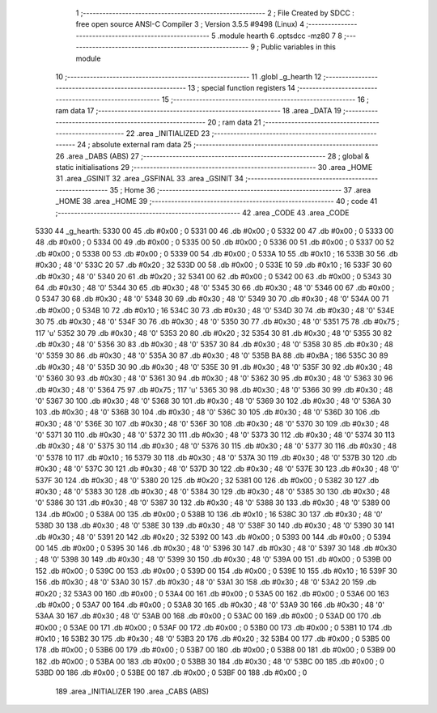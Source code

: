                               1 ;--------------------------------------------------------
                              2 ; File Created by SDCC : free open source ANSI-C Compiler
                              3 ; Version 3.5.5 #9498 (Linux)
                              4 ;--------------------------------------------------------
                              5 	.module hearth
                              6 	.optsdcc -mz80
                              7 	
                              8 ;--------------------------------------------------------
                              9 ; Public variables in this module
                             10 ;--------------------------------------------------------
                             11 	.globl _g_hearth
                             12 ;--------------------------------------------------------
                             13 ; special function registers
                             14 ;--------------------------------------------------------
                             15 ;--------------------------------------------------------
                             16 ; ram data
                             17 ;--------------------------------------------------------
                             18 	.area _DATA
                             19 ;--------------------------------------------------------
                             20 ; ram data
                             21 ;--------------------------------------------------------
                             22 	.area _INITIALIZED
                             23 ;--------------------------------------------------------
                             24 ; absolute external ram data
                             25 ;--------------------------------------------------------
                             26 	.area _DABS (ABS)
                             27 ;--------------------------------------------------------
                             28 ; global & static initialisations
                             29 ;--------------------------------------------------------
                             30 	.area _HOME
                             31 	.area _GSINIT
                             32 	.area _GSFINAL
                             33 	.area _GSINIT
                             34 ;--------------------------------------------------------
                             35 ; Home
                             36 ;--------------------------------------------------------
                             37 	.area _HOME
                             38 	.area _HOME
                             39 ;--------------------------------------------------------
                             40 ; code
                             41 ;--------------------------------------------------------
                             42 	.area _CODE
                             43 	.area _CODE
   5330                      44 _g_hearth:
   5330 00                   45 	.db #0x00	; 0
   5331 00                   46 	.db #0x00	; 0
   5332 00                   47 	.db #0x00	; 0
   5333 00                   48 	.db #0x00	; 0
   5334 00                   49 	.db #0x00	; 0
   5335 00                   50 	.db #0x00	; 0
   5336 00                   51 	.db #0x00	; 0
   5337 00                   52 	.db #0x00	; 0
   5338 00                   53 	.db #0x00	; 0
   5339 00                   54 	.db #0x00	; 0
   533A 10                   55 	.db #0x10	; 16
   533B 30                   56 	.db #0x30	; 48	'0'
   533C 20                   57 	.db #0x20	; 32
   533D 00                   58 	.db #0x00	; 0
   533E 10                   59 	.db #0x10	; 16
   533F 30                   60 	.db #0x30	; 48	'0'
   5340 20                   61 	.db #0x20	; 32
   5341 00                   62 	.db #0x00	; 0
   5342 00                   63 	.db #0x00	; 0
   5343 30                   64 	.db #0x30	; 48	'0'
   5344 30                   65 	.db #0x30	; 48	'0'
   5345 30                   66 	.db #0x30	; 48	'0'
   5346 00                   67 	.db #0x00	; 0
   5347 30                   68 	.db #0x30	; 48	'0'
   5348 30                   69 	.db #0x30	; 48	'0'
   5349 30                   70 	.db #0x30	; 48	'0'
   534A 00                   71 	.db #0x00	; 0
   534B 10                   72 	.db #0x10	; 16
   534C 30                   73 	.db #0x30	; 48	'0'
   534D 30                   74 	.db #0x30	; 48	'0'
   534E 30                   75 	.db #0x30	; 48	'0'
   534F 30                   76 	.db #0x30	; 48	'0'
   5350 30                   77 	.db #0x30	; 48	'0'
   5351 75                   78 	.db #0x75	; 117	'u'
   5352 30                   79 	.db #0x30	; 48	'0'
   5353 20                   80 	.db #0x20	; 32
   5354 30                   81 	.db #0x30	; 48	'0'
   5355 30                   82 	.db #0x30	; 48	'0'
   5356 30                   83 	.db #0x30	; 48	'0'
   5357 30                   84 	.db #0x30	; 48	'0'
   5358 30                   85 	.db #0x30	; 48	'0'
   5359 30                   86 	.db #0x30	; 48	'0'
   535A 30                   87 	.db #0x30	; 48	'0'
   535B BA                   88 	.db #0xBA	; 186
   535C 30                   89 	.db #0x30	; 48	'0'
   535D 30                   90 	.db #0x30	; 48	'0'
   535E 30                   91 	.db #0x30	; 48	'0'
   535F 30                   92 	.db #0x30	; 48	'0'
   5360 30                   93 	.db #0x30	; 48	'0'
   5361 30                   94 	.db #0x30	; 48	'0'
   5362 30                   95 	.db #0x30	; 48	'0'
   5363 30                   96 	.db #0x30	; 48	'0'
   5364 75                   97 	.db #0x75	; 117	'u'
   5365 30                   98 	.db #0x30	; 48	'0'
   5366 30                   99 	.db #0x30	; 48	'0'
   5367 30                  100 	.db #0x30	; 48	'0'
   5368 30                  101 	.db #0x30	; 48	'0'
   5369 30                  102 	.db #0x30	; 48	'0'
   536A 30                  103 	.db #0x30	; 48	'0'
   536B 30                  104 	.db #0x30	; 48	'0'
   536C 30                  105 	.db #0x30	; 48	'0'
   536D 30                  106 	.db #0x30	; 48	'0'
   536E 30                  107 	.db #0x30	; 48	'0'
   536F 30                  108 	.db #0x30	; 48	'0'
   5370 30                  109 	.db #0x30	; 48	'0'
   5371 30                  110 	.db #0x30	; 48	'0'
   5372 30                  111 	.db #0x30	; 48	'0'
   5373 30                  112 	.db #0x30	; 48	'0'
   5374 30                  113 	.db #0x30	; 48	'0'
   5375 30                  114 	.db #0x30	; 48	'0'
   5376 30                  115 	.db #0x30	; 48	'0'
   5377 30                  116 	.db #0x30	; 48	'0'
   5378 10                  117 	.db #0x10	; 16
   5379 30                  118 	.db #0x30	; 48	'0'
   537A 30                  119 	.db #0x30	; 48	'0'
   537B 30                  120 	.db #0x30	; 48	'0'
   537C 30                  121 	.db #0x30	; 48	'0'
   537D 30                  122 	.db #0x30	; 48	'0'
   537E 30                  123 	.db #0x30	; 48	'0'
   537F 30                  124 	.db #0x30	; 48	'0'
   5380 20                  125 	.db #0x20	; 32
   5381 00                  126 	.db #0x00	; 0
   5382 30                  127 	.db #0x30	; 48	'0'
   5383 30                  128 	.db #0x30	; 48	'0'
   5384 30                  129 	.db #0x30	; 48	'0'
   5385 30                  130 	.db #0x30	; 48	'0'
   5386 30                  131 	.db #0x30	; 48	'0'
   5387 30                  132 	.db #0x30	; 48	'0'
   5388 30                  133 	.db #0x30	; 48	'0'
   5389 00                  134 	.db #0x00	; 0
   538A 00                  135 	.db #0x00	; 0
   538B 10                  136 	.db #0x10	; 16
   538C 30                  137 	.db #0x30	; 48	'0'
   538D 30                  138 	.db #0x30	; 48	'0'
   538E 30                  139 	.db #0x30	; 48	'0'
   538F 30                  140 	.db #0x30	; 48	'0'
   5390 30                  141 	.db #0x30	; 48	'0'
   5391 20                  142 	.db #0x20	; 32
   5392 00                  143 	.db #0x00	; 0
   5393 00                  144 	.db #0x00	; 0
   5394 00                  145 	.db #0x00	; 0
   5395 30                  146 	.db #0x30	; 48	'0'
   5396 30                  147 	.db #0x30	; 48	'0'
   5397 30                  148 	.db #0x30	; 48	'0'
   5398 30                  149 	.db #0x30	; 48	'0'
   5399 30                  150 	.db #0x30	; 48	'0'
   539A 00                  151 	.db #0x00	; 0
   539B 00                  152 	.db #0x00	; 0
   539C 00                  153 	.db #0x00	; 0
   539D 00                  154 	.db #0x00	; 0
   539E 10                  155 	.db #0x10	; 16
   539F 30                  156 	.db #0x30	; 48	'0'
   53A0 30                  157 	.db #0x30	; 48	'0'
   53A1 30                  158 	.db #0x30	; 48	'0'
   53A2 20                  159 	.db #0x20	; 32
   53A3 00                  160 	.db #0x00	; 0
   53A4 00                  161 	.db #0x00	; 0
   53A5 00                  162 	.db #0x00	; 0
   53A6 00                  163 	.db #0x00	; 0
   53A7 00                  164 	.db #0x00	; 0
   53A8 30                  165 	.db #0x30	; 48	'0'
   53A9 30                  166 	.db #0x30	; 48	'0'
   53AA 30                  167 	.db #0x30	; 48	'0'
   53AB 00                  168 	.db #0x00	; 0
   53AC 00                  169 	.db #0x00	; 0
   53AD 00                  170 	.db #0x00	; 0
   53AE 00                  171 	.db #0x00	; 0
   53AF 00                  172 	.db #0x00	; 0
   53B0 00                  173 	.db #0x00	; 0
   53B1 10                  174 	.db #0x10	; 16
   53B2 30                  175 	.db #0x30	; 48	'0'
   53B3 20                  176 	.db #0x20	; 32
   53B4 00                  177 	.db #0x00	; 0
   53B5 00                  178 	.db #0x00	; 0
   53B6 00                  179 	.db #0x00	; 0
   53B7 00                  180 	.db #0x00	; 0
   53B8 00                  181 	.db #0x00	; 0
   53B9 00                  182 	.db #0x00	; 0
   53BA 00                  183 	.db #0x00	; 0
   53BB 30                  184 	.db #0x30	; 48	'0'
   53BC 00                  185 	.db #0x00	; 0
   53BD 00                  186 	.db #0x00	; 0
   53BE 00                  187 	.db #0x00	; 0
   53BF 00                  188 	.db #0x00	; 0
                            189 	.area _INITIALIZER
                            190 	.area _CABS (ABS)

